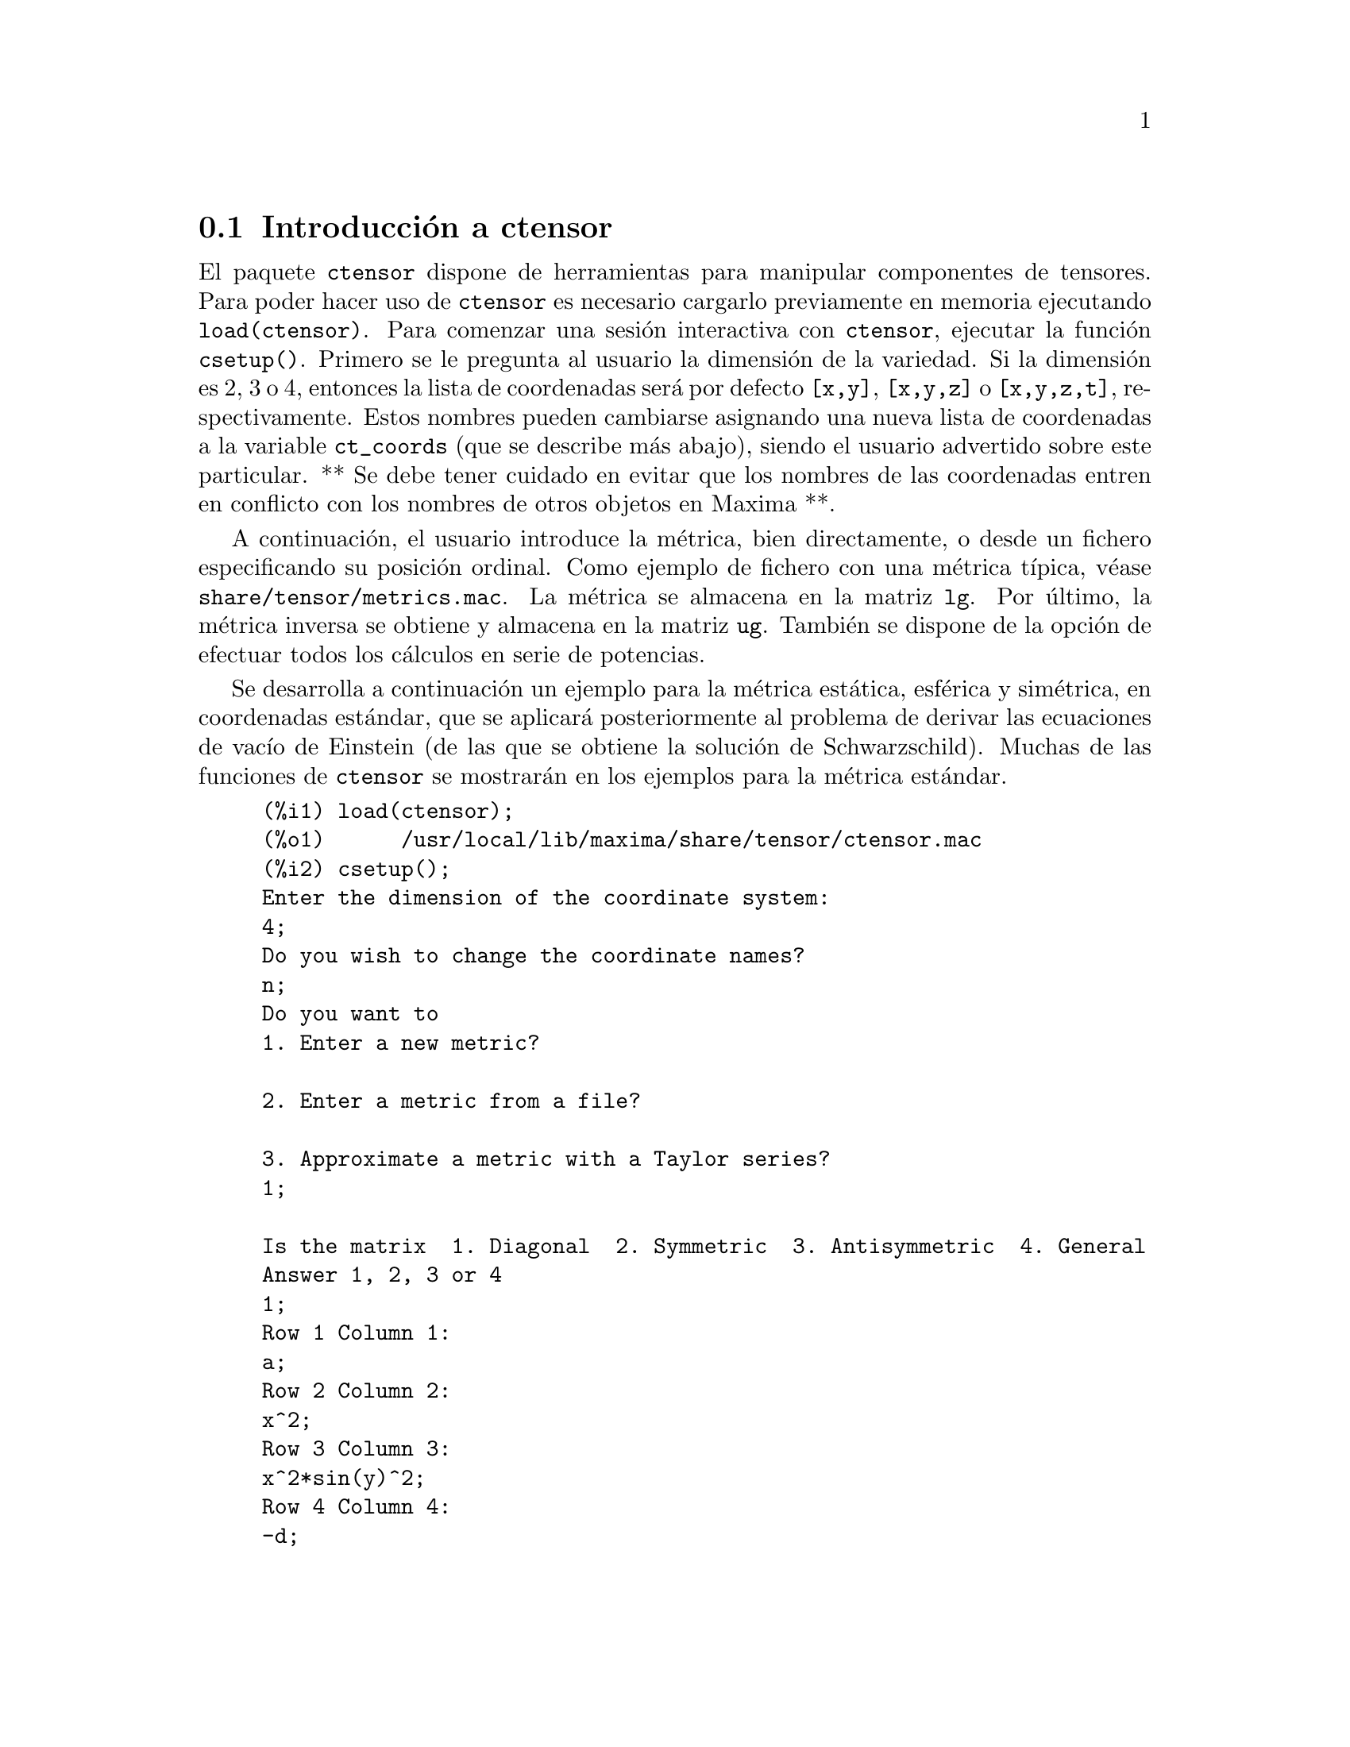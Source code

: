 @menu
* Introducci@'on a ctensor::     
* Definiciones para ctensor::     
@end menu

@node Introducci@'on a ctensor, Definiciones para ctensor, ctensor, ctensor
@section Introducci@'on a ctensor

El paquete @code{ctensor} dispone de herramientas para manipular componentes de tensores. Para poder hacer uso de @code{ctensor} es necesario cargarlo previamente en memoria ejecutando  @code{load(ctensor)}. Para comenzar una sesi@'on interactiva con @code{ctensor}, ejecutar la funci@'on @code{csetup()}. Primero se le pregunta al usuario la dimensi@'on de la variedad. Si la dimensi@'on es 2, 3 o 4, entonces la lista de coordenadas ser@'a por defecto  @code{[x,y]}, @code{[x,y,z]}
o @code{[x,y,z,t]}, respectivamente. Estos nombres pueden cambiarse asignando una nueva lista de coordenadas a la variable @code{ct_coords} (que se describe m@'as abajo), siendo el usuario advertido sobre este particular. 
** Se debe tener cuidado en evitar que los nombres de las coordenadas entren en conflicto con los nombres de otros objetos en Maxima **.

A continuaci@'on, el usuario introduce la m@'etrica, bien directamente, o desde un fichero especificando su posici@'on ordinal. Como ejemplo de fichero con una m@'etrica t@'{@dotless{i}}pica, v@'ease @code{share/tensor/metrics.mac}. La m@'etrica se almacena en la matriz @code{lg}. Por @'ultimo, la m@'etrica inversa se obtiene y almacena en la matriz @code{ug}. Tambi@'en se dispone de la opci@'on de efectuar todos los c@'alculos en serie de potencias.

Se desarrolla a continuaci@'on un ejemplo para la m@'etrica est@'atica, esf@'erica y sim@'etrica, en coordenadas est@'andar, que se aplicar@'a posteriormente al problema de derivar las ecuaciones de vac@'{@dotless{i}}o de Einstein (de las que se obtiene la soluci@'on de Schwarzschild). Muchas de las funciones de @code{ctensor} se mostrar@'an  en los ejemplos para la m@'etrica est@'andar.

@example
(%i1) load(ctensor);
(%o1)      /usr/local/lib/maxima/share/tensor/ctensor.mac
(%i2) csetup();
Enter the dimension of the coordinate system: 
4;
Do you wish to change the coordinate names?
n;
Do you want to
1. Enter a new metric?

2. Enter a metric from a file?

3. Approximate a metric with a Taylor series?
1;

Is the matrix  1. Diagonal  2. Symmetric  3. Antisymmetric  4. General
Answer 1, 2, 3 or 4
1;
Row 1 Column 1:
a;
Row 2 Column 2:
x^2;
Row 3 Column 3:
x^2*sin(y)^2;
Row 4 Column 4:
-d;

Matrix entered.
Enter functional dependencies with the DEPENDS function or 'N' if none 
depends([a,d],x);
Do you wish to see the metric? 
y;
                          [ a  0       0        0  ]
                          [                        ]
                          [     2                  ]
                          [ 0  x       0        0  ]
                          [                        ]
                          [         2    2         ]
                          [ 0  0   x  sin (y)   0  ]
                          [                        ]
                          [ 0  0       0       - d ]
(%o2)                                done
(%i3) christof(mcs);
                                            a
                                             x
(%t3)                          mcs        = ---
                                  1, 1, 1   2 a

                                             1
(%t4)                           mcs        = -
                                   1, 2, 2   x

                                             1
(%t5)                           mcs        = -
                                   1, 3, 3   x

                                            d
                                             x
(%t6)                          mcs        = ---
                                  1, 4, 4   2 d

                                              x
(%t7)                          mcs        = - -
                                  2, 2, 1     a

                                           cos(y)
(%t8)                         mcs        = ------
                                 2, 3, 3   sin(y)

                                               2
                                          x sin (y)
(%t9)                      mcs        = - ---------
                              3, 3, 1         a

(%t10)                   mcs        = - cos(y) sin(y)
                            3, 3, 2

                                            d
                                             x
(%t11)                         mcs        = ---
                                  4, 4, 1   2 a
(%o11)                               done

@end example


@node Definiciones para ctensor,  , Introducci@'on a ctensor, ctensor
@section Definiciones para ctensor

@subsection Inicializaci@'on y preparaci@'on

@deffn {Funci@'on} csetup ()
Es la funci@'on del paquete @code{ctensor} que inicializa el paquete y permite al usuario introducir una m@'etrica de forma interactiva. V@'ease @code{ctensor} para m@'as detalles.
@end deffn

@deffn {Funci@'on} cmetric (@var{dis})
@deffnx {Funci@'on} cmetric ()
Es la funci@'on del paquete @code{ctensor} que calcula la m@'etrica inversa y prepara el paquete para c@'alculos ulteriores.

Si @code{cframe_flag} vale @code{false}, la funci@'on calcula la m@'etrica inversa @code{ug} a partir de la matriz @code{lg} definida por el usuario. Se calcula tambi@'en la m@'etrica determinante y se almacena en la variable @code{gdet}. Adem@'as, el paquete determina si la m@'etrica es diagonal y ajusta el valor de @code{diagmetric} de la forma apropiada. Si el argumento opcional @var{dis} est@'a presente y no es igual a @code{false}, el usuario podr@'a ver la m@'etrica inversa.

Si @code{cframe_flag} vale @code{true}, la funci@'on espera que los valores de @code{fri} (la matriz del sistema de referencia inverso) y @code{lfg} (la matriz del sistema de referencia) est@'en definidos. A partir de ellos, se calculan la matriz del sistema de referencia @code{fr} y su m@'etrica @code{ufg}.

@end deffn


@deffn {Funci@'on} ct_coordsys (@var{sistema_coordenadas}, @var{extra_arg})
@deffnx {Funci@'on} ct_coordsys (@var{sistema_coordenadas})

Prepara un sistema de coordenadas predefinido y una m@'etrica. El argumento @var{sistema_coordenadas} puede ser cualquiera de los siguientes s@'{@dotless{i}}mbolos:

@example

  S@'{@dotless{i}}mbolo              Dim Coordenadas       Descripci@'on/comentarios
  --------------------------------------------------------------------------------
  cartesian2d           2  [x,y]             Sistema de coordenadas cartesianas 2D
  polar                 2  [r,phi]           Sistema de coordenadas polares
  elliptic              2  [u,v]
  confocalelliptic      2  [u,v]
  bipolar               2  [u,v]
  parabolic             2  [u,v]
  cartesian3d           3  [x,y,z]           Sistema de coordenadas cartesianas 3D
  polarcylindrical      3  [r,theta,z]
  ellipticcylindrical   3  [u,v,z]           El@'{@dotless{i}}pticas 2D con Z cil@'{@dotless{i}}ndrica
  confocalellipsoidal   3  [u,v,w]
  bipolarcylindrical    3  [u,v,z]           Bipolares 2D con Z cil@'{@dotless{i}}ndrica
  paraboliccylindrical  3  [u,v,z]           Parab@'olicas 2D con Z cil@'{@dotless{i}}ndrica
  paraboloidal          3  [u,v,phi]
  conical               3  [u,v,w]
  toroidal              3  [u,v,phi]
  spherical             3  [r,theta,phi]     Sistema de coordenadas esf@'ericas
  oblatespheroidal      3  [u,v,phi]
  oblatespheroidalsqrt  3  [u,v,phi]
  prolatespheroidal     3  [u,v,phi]
  prolatespheroidalsqrt 3  [u,v,phi]
  ellipsoidal           3  [r,theta,phi]
  cartesian4d           4  [x,y,z,t]         Sistema de coordenadas cartesianas 3D
  spherical4d           4  [r,theta,eta,phi]
  exteriorschwarzschild 4  [t,r,theta,phi]   M@'etrica de Schwarzschild
  interiorschwarzschild 4  [t,z,u,v]         M@'etrica interior de Schwarzschild
  kerr_newman           4  [t,r,theta,phi]   M@'etrica sim@'etrica axialmente cargada

@end example

El argumento @code{sistema_coordenadas} puede ser tambi@'en una lista de funciones de transformaci@'on, seguida de una lista que contenga los nombres de las coordenadas. Por ejemplo, se puede especificar una m@'etrica esf@'erica como se indica a continuaci@'on:

@example

(%i1) load(ctensor);
(%o1)       /share/tensor/ctensor.mac
(%i2) ct_coordsys([r*cos(theta)*cos(phi),r*cos(theta)*sin(phi),
      r*sin(theta),[r,theta,phi]]);
(%o2)                                done
(%i3) lg:trigsimp(lg);
                           [ 1  0         0        ]
                           [                       ]
                           [     2                 ]
(%o3)                      [ 0  r         0        ]
                           [                       ]
                           [         2    2        ]
                           [ 0  0   r  cos (theta) ]
(%i4) ct_coords;
(%o4)                           [r, theta, phi]
(%i5) dim;
(%o5)                                  3

@end example

Las funciones de transformaci@'on se pueden utilizar tambi@'en si @code{cframe_flag} vale @code{true}:

@example

(%i1) load(ctensor);
(%o1)       /share/tensor/ctensor.mac
(%i2) cframe_flag:true;
(%o2)                                true
(%i3) ct_coordsys([r*cos(theta)*cos(phi),r*cos(theta)*sin(phi),
      r*sin(theta),[r,theta,phi]]);
(%o3)                                done
(%i4) fri;
      [ cos(phi) cos(theta)  - cos(phi) r sin(theta)  - sin(phi) r cos(theta) ]
      [                                                                       ]
(%o4) [ sin(phi) cos(theta)  - sin(phi) r sin(theta)   cos(phi) r cos(theta)  ]
      [                                                                       ]
      [     sin(theta)            r cos(theta)                   0            ]
(%i5) cmetric();
(%o5)                                false
(%i6) lg:trigsimp(lg);
                           [ 1  0         0        ]
                           [                       ]
                           [     2                 ]
(%o6)                      [ 0  r         0        ]
                           [                       ]
                           [         2    2        ]
                           [ 0  0   r  cos (theta) ]

@end example

El argumento opcional @var{extra_arg} puede ser cualquiera de los siguientes:

@code{cylindrical} indica a @code{ct_coordsys} que a@~nada una coordenada cil@'{@dotless{i}}ndrica m@'as.

@code{minkowski} indica a  @code{ct_coordsys} que a@~nada una coordenada m@'as con signatura m@'etrica negativa.

@code{all} indica a  @code{ct_coordsys} que llame a  @code{cmetric} y a @code{christof(false)} tras activar la m@'etrica.

Si la variable global @code{verbose} vale @code{true}, @code{ct_coordsys} muestra los valores de @code{dim}, @code{ct_coords}, junto con @code{lg} o @code{lfg} y @code{fri}, dependiendo del valor de @code{cframe_flag}.

@end deffn

@deffn {Funci@'on} init_ctensor ()
Inicializa el paquete @code{ctensor}.

La funci@'on @code{init_ctensor} reinicializa el paquete @code{ctensor}. Borra todos los arreglos ("arrays") y matrices utilizados por @code{ctensor} y reinicializa todas las variables, asignando a @code{dim} el valor 4 y la m@'etrica del sistema de referencia a la de Lorentz.

@end deffn

@subsection Los tensores del espacio curvo

El prop@'osito principal del paquete @code{ctensor} es calcular los tensores del espacio (-tiempo) curvo, en especial los tensores utilizados en relatividad general.

Cuando se utiliza una m@'etrica, @code{ctensor} puede calcular los siguientes tensores:

@example

 lg  -- ug
   \      \
    lcs -- mcs -- ric -- uric 
              \      \       \
               \      tracer - ein -- lein
                \
                 riem -- lriem -- weyl
                     \
                      uriem


@end example

El paquete @code{ctensor} tambi@'en puede trabajar con sistemas de referencia m@'oviles. Si @code{cframe_flag} vale @code{true}, se pueden calcular los siguientes tensores:

@example

 lfg -- ufg
     \
 fri -- fr -- lcs -- mcs -- lriem -- ric -- uric
      \                       |  \      \       \
       lg -- ug               |   weyl   tracer - ein -- lein
                              |\
                              | riem
                              |
                              \uriem

@end example

@deffn {Funci@'on} christof (@var{dis})
Es una funci@'on del paquete @code{ctensor}. Calcula los s@'{@dotless{i}}mbolos de Christoffel de ambos tipos. El argumento @var{dis} determina qu@'e resultados se mostrar@'an de forma inmediata. Los s@'{@dotless{i}}mbolos de Christoffel de primer y segundo tipo se almacenan en los arreglos  @code{lcs[i,j,k]} y @code{mcs[i,j,k]}, respectivamente, y se definen sim@'etricos en sus dos primeros @'{@dotless{i}}ndices. Si el argumento de @code{christof} es @code{lcs} o @code{mcs} entonces ser@'an mostrados @'unicamente los valores no nulos de @code{lcs[i,j,k]} o @code{mcs[i,j,k]}, respectivamente. Si el argumento es @code{all} entonces se mostrar@'an los valores no nulos de @code{lcs[i,j,k]} y @code{mcs[i,j,k]}.  Si el argumento vale @code{false} entonces no se mostrar@'an los elementos. El arreglo @code{mcs[i,j,k]} est@'a definido de tal modo que el @'ultimo @'{@dotless{i}}ndice es contravariante.
@end deffn

@deffn {Funci@'on} ricci (@var{dis})
Es una funci@'on del paquete @code{ctensor}. La funci@'on @code{ricci} calcula las componentes covariantes (sim@'etricas) 
@code{ric[i,j]} del tensor de Ricci. Si el argumento @var{dis} vale @code{true}, entonces se muestran las componentes no nulas.
@end deffn


@deffn {Funci@'on} uricci (@var{dis})
Esta funci@'on calcula en primer lugar las componentes covariantes  @code{ric[i,j]} del tensor de Ricci. Despu@'es se calcula el tensor de Ricci utilizando la m@'etrica contravariante. Si el valor del argumento @var{dis} vale @code{true}, entonces se mostrar@'an directamente las componentes @code{uric[i,j]} (el @'{@dotless{i}}ndice i es covariante y el j contravariante). En otro caso,  @code{ricci(false)} simplemente calcular@'a las entradas del arreglo @code{uric[i,j]} sin mostrar los resultados.

@end deffn

@deffn {Funci@'on} scurvature ()

Devuelve la curvatura escalar (obtenida por contracci@'on del tensor de Ricci) de la variedad de Riemannian con la m@'etrica dada.

@end deffn

@deffn {Funci@'on} einstein (@var{dis})
Es una funci@'on del paquete @code{ctensor}. La funci@'on  @code{einstein} calcula el tensor de Einstein despu@'es de que los s@'{@dotless{i}}mbolos de  Christoffel y el tensor de Ricci hayan sido calculados (con las funciones @code{christof} y @code{ricci}).  Si el argumento @var{dis} vale @code{true}, entonces se mostrar@'an los valores no nulos del tensor de Einstein @code{ein[i,j]}, donde @code{j} es el @'{@dotless{i}}ndice contravariante. La variable @code{rateinstein} causar@'a la simplificaci@'on racional de estas componentes. Si @code{ratfac} vale @code{true} entonces las componentes tambi@'en se factorizar@'an.

@end deffn

@deffn {Funci@'on} leinstein (@var{dis})
Es el tensor covariante de Einstein. La funci@'on @code{leinstein} almacena los valores del tensor covariante de Einstein en el arreglo @code{lein}. El tensor covariante de Einstein se calcula a partir del tensor de Einstein @code{ein} multiplic@'andolo por el tensor m@'etrico. Si el argumento  @var{dis} vale @code{true}, entonces se mostrar@'an los valores no nulos del tensor covariante de Einstein.

@end deffn

@deffn {Funci@'on} riemann (@var{dis})
Es una funci@'on del paquete @code{ctensor}. La funci@'on @code{riemann} calcula el tensor de curvatura de Riemann a partir de la m@'etrica dada y de los s@'{@dotless{i}}mbolos de Christoffel correspondientes. Se utiliza el siguiente convenio sobre los @'{@dotless{i}}ndices:

@example
                l      _l       _l       _l   _m    _l   _m
 R[i,j,k,l] =  R    = |      - |      + |    |   - |    |
                ijk     ij,k     ik,j     mk   ij    mj   ik
@end example

Esta notaci@'on es consistente con la notaci@'on utilizada por el paquete "itensor" y su funci@'on @code{icurvature}. Si el argumento opcional @var{dis} vale @code{true}, se muestran las componentes no nulas de @code{riem[i,j,k,l]}. Como en el caso del tensor de Einstein, ciertas variables permiten controlar al usuario la simplificaci@'on de las componentes del tensor de Riemann. Si  @code{ratriemann} vale @code{true}, entonces se har@'a la simplificaci@'on racional. Si @code{ratfac}
vale @code{true}, entonces se factorizar@'an todas las componentes.

Si la variable @code{cframe_flag} vale @code{false}, el tensor de Riemann se calcula directamente a partir de los s@'{@dotless{i}}mbolos de Christoffel. Si @code{cframe_flag} vale @code{false}, el tensor covariante de Riemann se calcula a partir de los coeficientes del campo.

@end deffn

@deffn {Funci@'on} lriemann (@var{dis})
Es el tensor covariante de Riemann (@code{lriem[]}).

Calcula el tensor covariante de Riemann como un arreglo @code{lriem}. Si el argumento @var{dis} vale @code{true}, s@'olo se muestran los valores no nulos.

Si la variable @code{cframe_flag} vale @code{true}, el tensor covariante de Riemann se calcula directamente de los coeficientes del campo. En otro caso, el tensor de Riemann (3,1) se calcula en primer lugar.

Para m@'as informaci@'on sobre la ordenaci@'on de los @'{@dotless{i}}ndices, v@'ease @code{riemann}.

@end deffn

@deffn {Funci@'on} uriemann (@var{dis})
Calcula las componentes contravariantes del tensor de curvatura de Riemann como un arreglo @code{uriem[i,j,k,l]}.  @'Estos se muestran si @var{dis} vale @code{true}.

@end deffn

@deffn {Funci@'on} rinvariant ()
Calcula la invariante de Kretchmann (@code{kinvariant}) obtenida por contracci@'on de los tensores.

@example
lriem[i,j,k,l]*uriem[i,j,k,l].
@end example

Este objeto no se simplifica autom@'aticamente al ser en ocasiones muy grande.

@end deffn

@deffn {Funci@'on} weyl (@var{dis})
Calcula el tensor conforme de Weyl. Si el argumento @var{dis} vale @code{true}, se le mostrar@'an al usuario las componentes no nulas @code{weyl[i,j,k,l]}. En otro caso, estas componentes ser@'an @'unicamente calculadas y almacenadas. Si la variable @code{ratweyl} vale @code{true}, entonces las componentes se simplifican racionalmente; si @code{ratfac} vale @code{true} los resultados tambi@'en se simplificar@'an.

@end deffn

@subsection Desarrollo de Taylor

El paquete @code{ctensor} puede truncar resultados e interpretarlos como aproximaciones de Taylor. Este comportamiento se controla con lavariable @code{ctayswitch}; cuando vale @code{true}, @code{ctensor} utiliza internamente la funci@'on @code{ctaylor} cuando simplifica resultados.

La funci@'on @code{ctaylor} es llamada desde las siguientes funciones del paquete @code{ctensor}:

@example

    Funci@'on      Comentarios
    ---------------------------------
    christof()   S@'olo para mcs
    ricci()
    uricci()
    einstein()
    riemann()
    weyl()
    checkdiv()
@end example

@deffn {Funci@'on} ctaylor ()

La funci@'on @code{ctaylor} trunca su argumento convirti@'endolo en un desarrollo de Taylor por medio de la funci@'on @code{taylor} e invocando despu@'es a @code{ratdisrep}. Esto tiene el efecto de eliminar t@'erminos de orden alto en la variable de expansi@'on @code{ctayvar}. El orden de los t@'erminos que deben ser eliminados se define @code{ctaypov}; el punto alrededor del cual se desarrolla la serie se especifica en @code{ctaypt}.

Como ejemplo, consid@'erese una sencilla m@'etrica que es una perturbaci@'on de la de Minkowski. Sin a@~nadir restricciones, incluso una m@'etrica diagonal produce expansiones del tensor de Einstein que pueden llegar a ser muy complejas:

@example

(%i1) load(ctensor);
(%o1)       /share/tensor/ctensor.mac
(%i2) ratfac:true;
(%o2)                                true
(%i3) derivabbrev:true;
(%o3)                                true
(%i4) ct_coords:[t,r,theta,phi];
(%o4)                         [t, r, theta, phi]
(%i5) lg:matrix([-1,0,0,0],[0,1,0,0],[0,0,r^2,0],[0,0,0,r^2*sin(theta)^2]);
                        [ - 1  0  0         0        ]
                        [                            ]
                        [  0   1  0         0        ]
                        [                            ]
(%o5)                   [          2                 ]
                        [  0   0  r         0        ]
                        [                            ]
                        [              2    2        ]
                        [  0   0  0   r  sin (theta) ]
(%i6) h:matrix([h11,0,0,0],[0,h22,0,0],[0,0,h33,0],[0,0,0,h44]);
                            [ h11   0    0    0  ]
                            [                    ]
                            [  0   h22   0    0  ]
(%o6)                       [                    ]
                            [  0    0   h33   0  ]
                            [                    ]
                            [  0    0    0   h44 ]
(%i7) depends(l,r);
(%o7)                               [l(r)]
(%i8) lg:lg+l*h;
         [ h11 l - 1      0          0                 0            ]
         [                                                          ]
         [     0      h22 l + 1      0                 0            ]
         [                                                          ]
(%o8)    [                        2                                 ]
         [     0          0      r  + h33 l            0            ]
         [                                                          ]
         [                                    2    2                ]
         [     0          0          0       r  sin (theta) + h44 l ]
(%i9) cmetric(false);
(%o9)                                done
(%i10) einstein(false);
(%o10)                               done
(%i11) ntermst(ein);
[[1, 1], 62] 
[[1, 2], 0] 
[[1, 3], 0] 
[[1, 4], 0] 
[[2, 1], 0] 
[[2, 2], 24] 
[[2, 3], 0] 
[[2, 4], 0] 
[[3, 1], 0] 
[[3, 2], 0] 
[[3, 3], 46] 
[[3, 4], 0] 
[[4, 1], 0] 
[[4, 2], 0] 
[[4, 3], 0] 
[[4, 4], 46] 
(%o12)                               done

@end example

Sin embargo, si se recalcula este ejemplo como una aproximaci@'on lineal en la variable @code{l}, se obtienen expresiones m@'as sencillas:

@example

(%i14) ctayswitch:true;
(%o14)                               true
(%i15) ctayvar:l;
(%o15)                                 l
(%i16) ctaypov:1;
(%o16)                                 1
(%i17) ctaypt:0;
(%o17)                                 0
(%i18) christof(false);
(%o18)                               done
(%i19) ricci(false);
(%o19)                               done
(%i20) einstein(false);
(%o20)                               done
(%i21) ntermst(ein);
[[1, 1], 6] 
[[1, 2], 0] 
[[1, 3], 0] 
[[1, 4], 0] 
[[2, 1], 0] 
[[2, 2], 13] 
[[2, 3], 2] 
[[2, 4], 0] 
[[3, 1], 0] 
[[3, 2], 2] 
[[3, 3], 9] 
[[3, 4], 0] 
[[4, 1], 0] 
[[4, 2], 0] 
[[4, 3], 0] 
[[4, 4], 9] 
(%o21)                               done
(%i22) ratsimp(ein[1,1]);
                         2      2  4               2     2
(%o22) - (((h11 h22 - h11 ) (l )  r  - 2 h33 l    r ) sin (theta)
                              r               r r

                                2               2      4    2
                  - 2 h44 l    r  - h33 h44 (l ) )/(4 r  sin (theta))
                           r r                r



@end example

Esta capacidad del paquete @code{ctensor} puede ser muy @'util; por ejemplo, cuando se trabaja en zonas del campo gravitatorio alejadas del origen de @'este.

@end deffn

@subsection Campos del sistema de referencia

Cuando la variable @code{cframe_flag} vale @code{true}, el paquete @code{ctensor} realiza sus c@'alculos utilizando un sistema de referencia m@'ovil.

@deffn {Funci@'on} frame_bracket (@var{fr}, @var{fri}, @var{diagframe})
Es el sistema de referencia soporte (@code{fb[]}).

Calcula el soporte del sistema de referencia de acuerdo con la siguiente definici@'on:

@example
   c          c         c        d     e
ifb   = ( ifri    - ifri    ) ifr   ifr
   ab         d,e       e,d      a     b
@end example

@end deffn

@subsection Clasificaci@'on algebraica

Una nueva funcionalidad (Noviembre de 2004) de @code{ctensor} es su capacidad de obtener la clasificaci@'on de Petrov de una m@'etrica espaciotemporal de dimensi@'on 4. Para una demostraci@'on de esto v@'ease el fichero 
@code{share/tensor/petrov.dem}.

@deffn {Funci@'on} nptetrad ()
Calcula la cuaterna nula de Newman-Penrose (@code{np}). V@'ease @code{petrov} para un ejemplo.

La cuaterna nula se construye bajo la suposici@'on de que se est@'a utilizando una m@'etrica tetradimensional ortonormal con signatura m@'etrica (-,+,+,+). Los componentes de la cuaterna nula se relacionan con la inversa de la matriz del sistema de referencia de la siguiente manera:

@example

np  = (fri  + fri ) / sqrt(2)
  1       1      2

np  = (fri  - fri ) / sqrt(2)
  2       1      2

np  = (fri  + %i fri ) / sqrt(2)
  3       3         4

np  = (fri  - %i fri ) / sqrt(2)
  4       3         4

@end example

@end deffn

@deffn {Funci@'on} psi (@var{dis})
Calcula los cinco coeficientes de Newman-Penrose @code{psi[0]}...@code{psi[4]}. Si @code{psi} vale @code{true}, se muestran estos coeficientes. V@'ease @code{petrov} para un ejemplo.

@c AQUI HAY UN PARRAFO COMPLETO POR TRADUCIR (Mario)
Estos coeficientes se calculan a partir del tensor de Weyl.

@end deffn

@deffn {Funci@'on} petrov ()
Calcula la clasificaci@'on de  Petrov de la m@'etrica caracterizada por @code{psi[0]}...@code{psi[4]}.

Por ejemplo, lo que sigue demuestra c@'omo obtener la clasificaci@'on de Petrov para la m@'etrica de Kerr:

@example
(%i1) load(ctensor);
(%o1)       /share/tensor/ctensor.mac
(%i2) (cframe_flag:true,gcd:spmod,ctrgsimp:true,ratfac:true);
(%o2)                                true
(%i3) ct_coordsys(exteriorschwarzschild,all);
(%o3)                                done
(%i4) ug:invert(lg)$
(%i5) weyl(false);
(%o5)                                done
(%i6) nptetrad(true);
(%t6) np = 

       [  sqrt(r - 2 m)           sqrt(r)                                     ]
       [ ---------------   ---------------------      0             0         ]
       [ sqrt(2) sqrt(r)   sqrt(2) sqrt(r - 2 m)                              ]
       [                                                                      ]
       [  sqrt(r - 2 m)            sqrt(r)                                    ]
       [ ---------------  - ---------------------     0             0         ]
       [ sqrt(2) sqrt(r)    sqrt(2) sqrt(r - 2 m)                             ]
       [                                                                      ]
       [                                              r      %i r sin(theta)  ]
       [        0                    0             -------   ---------------  ]
       [                                           sqrt(2)       sqrt(2)      ]
       [                                                                      ]
       [                                              r       %i r sin(theta) ]
       [        0                    0             -------  - --------------- ]
       [                                           sqrt(2)        sqrt(2)     ]

                             sqrt(r)          sqrt(r - 2 m)
(%t7) npi = matrix([- ---------------------, ---------------, 0, 0], 
                      sqrt(2) sqrt(r - 2 m)  sqrt(2) sqrt(r)

          sqrt(r)            sqrt(r - 2 m)
[- ---------------------, - ---------------, 0, 0], 
   sqrt(2) sqrt(r - 2 m)    sqrt(2) sqrt(r)

           1               %i
[0, 0, ---------, --------------------], 
       sqrt(2) r  sqrt(2) r sin(theta)

           1                 %i
[0, 0, ---------, - --------------------])
       sqrt(2) r    sqrt(2) r sin(theta)

(%o7)                                done
(%i7) psi(true);
(%t8)                              psi  = 0
                                      0

(%t9)                              psi  = 0
                                      1

                                          m
(%t10)                             psi  = --
                                      2    3
                                          r

(%t11)                             psi  = 0
                                      3

(%t12)                             psi  = 0
                                      4
(%o12)                               done
(%i12) petrov();
(%o12)                                 D

@end example

La funci@'on de clasificaci@'on de Petrov se basa en el algoritmo publicado en "Classifying geometries in general relativity: III Classification in practice" de Pollney, Skea, and d'Inverno, Class. Quant. Grav. 17 2885-2902 (2000).
Excepto para algunos ejemplos sencillos, esta implementaci@'on no ha sido exhaustivamente probada, por lo que puede contener errores.

@end deffn

@subsection Torsi@'on y no metricidad

El paquete @code{ctensor} es capaz de calcular e incluir coeficientes de torsi@'on y no metricidad en los coeficientes de conexi@'on.

Los coeficientes de torsi@'on se calculan a partir de un tensor suministrado por el usuario, @code{tr}, el cual debe ser de rango (2,1). A partir de ah@'{@dotless{i}}, los coeficientes de torsi@'on @code{kt} se calculan de acuerdo con las siguientes f@'ormulas:

@example

              m          m      m
       - g  tr   - g   tr   - tr   g
          im  kj    jm   ki     ij  km
kt   = -------------------------------
  ijk                 2


  k     km
kt   = g   kt
  ij         ijm

@end example

@c AQUI FALTA UN PARRAFO

Los coeficientes de no metricidad se calculan a partir de un vector de no metricidad, @code{nm}, suministrado por el usuario. A partir de ah@'{@dotless{i}}, los coeficientes de no metricidad, @code{nmc}, se calculan como se indica a continuaci@'on:

@example

             k    k        km
       -nm  D  - D  nm  + g   nm  g
   k      i  j    i   j         m  ij
nmc  = ------------------------------
   ij                2

@end example

donde D es la delta de Kronecker.

@c AQUI FALTAN DOS PARRAFOS

@deffn {Funci@'on} contortion (@var{tr})

Calcula los coeficientes (2,1) de contorsi@'on del tensor de torsi@'on @var{tr}.

@end deffn

@deffn {Funci@'on} nonmetricity (@var{nm})

Calcula los coeficientes (2,1) de no metricidad del vector de no metricidad @var{nm}.

@end deffn

@subsection Otras funcionalidades

@deffn {Funci@'on} ctransform (@var{M})
Es una funci@'on del paquete @code{ctensor}.  Realiza una transformaci@'on de coordenadas a partir de una matriz cuadrada sim@'etrica @var{M} arbitraria. El usuario debe introducir las funciones que definen la transformaci@'on.

@end deffn

@deffn {Funci@'on} findde (@var{A}, @var{n})

Devuelve la lista de las ecuaciones diferenciales que corresponden a los elementos del arreglo cuadrado @var{n}-dimensional. El argumento @var{n} puede ser 2 @'o 3; @code{deindex} es una lista global que contiene los @'{@dotless{i}}ndices de @var{A} que corresponden a estas ecuaciones diferenciales. Para el tensor de Einstein (@code{ein}), que es un arreglo bidimensional, si se calcula para la m@'etrica del ejemplo de m@'as abajo, @code{findde} devuelve las siguientes ecuaciones diferenciales independientes:

@example
(%i1) load(ctensor);
(%o1)       /share/tensor/ctensor.mac
(%i2) derivabbrev:true;
(%o2)                                true
(%i3) dim:4;
(%o3)                                  4
(%i4) lg:matrix([a,0,0,0],[0,x^2,0,0],[0,0,x^2*sin(y)^2,0],[0,0,0,-d]);
                          [ a  0       0        0  ]
                          [                        ]
                          [     2                  ]
                          [ 0  x       0        0  ]
(%o4)                     [                        ]
                          [         2    2         ]
                          [ 0  0   x  sin (y)   0  ]
                          [                        ]
                          [ 0  0       0       - d ]
(%i5) depends([a,d],x);
(%o5)                            [a(x), d(x)]
(%i6) ct_coords:[x,y,z,t];
(%o6)                            [x, y, z, t]
(%i7) cmetric();
(%o7)                                done
(%i8) einstein(false);
(%o8)                                done
(%i9) findde(ein,2);
                                            2
(%o9) [d  x - a d + d, 2 a d d    x - a (d )  x - a  d d  x + 2 a d d
        x                     x x         x        x    x            x

                                                        2          2
                                                - 2 a  d , a  x + a  - a]
                                                     x      x
(%i10) deindex;
(%o10)                     [[1, 1], [2, 2], [4, 4]]

@end example

@end deffn

@deffn {Funci@'on} cograd ()
Calcula el gradiente covariante de una funci@'on escalar permitiendo al usuario elegir el nombre del vector correspondiente, como ilustra el ejemplo que acompa@~na a la definici@'on de la funci@'on @code{contragrad}.
@end deffn


@deffn {Function} contragrad ()

Calcula el gradiente contravariante de una funci@'on escalar permitiendo al usuario elegir el nombre del vector correspondiente, tal como muestra el siguiente ejemplo para la m@'etrica de Schwarzschild:

@example

(%i1) load(ctensor);
(%o1)       /share/tensor/ctensor.mac
(%i2) derivabbrev:true;
(%o2)                                true
(%i3) ct_coordsys(exteriorschwarzschild,all);
(%o3)                                done
(%i4) depends(f,r);
(%o4)                               [f(r)]
(%i5) cograd(f,g1);
(%o5)                                done
(%i6) listarray(g1);
(%o6)                            [0, f , 0, 0]
                                      r
(%i7) contragrad(f,g2);
(%o7)                                done
(%i8) listarray(g2);
                               f  r - 2 f  m
                                r        r
(%o8)                      [0, -------------, 0, 0]
                                     r

@end example

@end deffn

@deffn {Funci@'on} dscalar ()
Calcula el tensor de d'Alembertian de la funci@'on escalar una vez se han declarado las dependencias. Por ejemplo:

@example
(%i1) load(ctensor);
(%o1)       /share/tensor/ctensor.mac
(%i2) derivabbrev:true;
(%o2)                                true
(%i3) ct_coordsys(exteriorschwarzschild,all);
(%o3)                                done
(%i4) depends(p,r);
(%o4)                               [p(r)]
(%i5) factor(dscalar(p));
                          2
                    p    r  - 2 m p    r + 2 p  r - 2 m p
                     r r           r r        r          r
(%o5)               --------------------------------------
                                       2
                                      r
@end example

@end deffn

@deffn {Funci@'on} checkdiv ()

Calcula la divergencia covariante del tensor de segundo rango (mixed second rank tensor), cuyo primer @'{@dotless{i}}ndice debe ser covariante, devolviendo las @code{n} componentes correspondientes del campo vectorial (la divergencia), siendo @code{n = dim}. @c FALTA POR COMPLETAR ESTE PARRAFO.
@end deffn

@deffn {Funci@'on} cgeodesic (@var{dis})
Es una funci@'on del paquete @code{ctensor} que calcula las ecuaciones geod@'esicas del movimiento para una m@'etrica dada, las cuales se almacenan en el arreglo @code{geod[i]}. Si el argumento  @var{dis} vale @code{true} entonces se muestran estas ecuaciones.

@end deffn

@deffn {Funci@'on} bdvac (@var{f})

Genera las componentes covariantes de las ecuaciones del campo vac@'{@dotless{i}}o de la teor@'{@dotless{i}}a gravitacional de Brans- Dicke gravitational. El campo escalar se especifica con el argumento  @var{f}, el cual debe ser el nombre de una funci@'on no evaluada (precedida de ap@'ostrofo) con dependencias funcionales, por ejemplo,  @code{'p(x)}.

Las componentes del tensor covariante (second rank covariant field tensor) se almacenan en el arreglo @code{bd}.

@end deffn

@deffn {Funci@'on} invariant1 ()

Genera el tensor de Euler-Lagrange (ecuaciones de campo) para la densidad invariante de  R^2. Las ecuaciones de campo son las componentes del arreglo @code{inv1}.

@end deffn

@subsection Utilidades

@deffn {Funci@'on} diagmatrixp (@var{M})

Devuelve @code{true} si @var{M} es una matriz diagonal o un arreglo bidimensional.

@end deffn

@deffn {Funci@'on} symmetricp (@var{M})

Devuelve @code{true} si @var{M} es una matriz sim@'etrica o un arreglo bidimensional.

@end deffn

@deffn {Funci@'on} ntermst (@var{f})
Permite hacerse una idea del tama@~no del tensor @var{f}. @c FALTA COMPLETAR PARRAFO

@end deffn


@deffn {Funci@'on} cdisplay (@var{ten})
Muestra todos los elementos del tensor @var{ten} como arreglo multidimensional. Tensors de rango 0 y 1, as@'{@dotless{i}} como otros tipos de variables, se muestran como en @code{ldisplay}. Tensors de rango 2 se muestran como matrices bidimensionales, mientras que tensores de mayor rango se muestran como listas de matrices bidimensionales. Por ejemplo, el tensor de Riemann de la m@'etrica de Schwarzschild se puede ver como:

@example
(%i1) load(ctensor);
(%o1)       /share/tensor/ctensor.mac
(%i2) ratfac:true;
(%o2)                                true
(%i3) ct_coordsys(exteriorschwarzschild,all);
(%o3)                                done
(%i4) riemann(false);
(%o4)                                done
(%i5) cdisplay(riem);
               [ 0               0                    0            0      ]
               [                                                          ]
               [                              2                           ]
               [      3 m (r - 2 m)   m    2 m                            ]
               [ 0  - ------------- + -- - ----       0            0      ]
               [            4          3     4                            ]
               [           r          r     r                             ]
               [                                                          ]
    riem     = [                                 m (r - 2 m)              ]
        1, 1   [ 0               0               -----------       0      ]
               [                                      4                   ]
               [                                     r                    ]
               [                                                          ]
               [                                              m (r - 2 m) ]
               [ 0               0                    0       ----------- ]
               [                                                   4      ]
               [                                                  r       ]

                                [    2 m (r - 2 m)       ]
                                [ 0  -------------  0  0 ]
                                [          4             ]
                                [         r              ]
                     riem     = [                        ]
                         1, 2   [ 0        0        0  0 ]
                                [                        ]
                                [ 0        0        0  0 ]
                                [                        ]
                                [ 0        0        0  0 ]

                                [         m (r - 2 m)    ]
                                [ 0  0  - -----------  0 ]
                                [              4         ]
                                [             r          ]
                     riem     = [                        ]
                         1, 3   [ 0  0        0        0 ]
                                [                        ]
                                [ 0  0        0        0 ]
                                [                        ]
                                [ 0  0        0        0 ]

                                [            m (r - 2 m) ]
                                [ 0  0  0  - ----------- ]
                                [                 4      ]
                                [                r       ]
                     riem     = [                        ]
                         1, 4   [ 0  0  0        0       ]
                                [                        ]
                                [ 0  0  0        0       ]
                                [                        ]
                                [ 0  0  0        0       ]

                               [       0         0  0  0 ]
                               [                         ]
                               [       2 m               ]
                               [ - ------------  0  0  0 ]
                    riem     = [    2                    ]
                        2, 1   [   r  (r - 2 m)          ]
                               [                         ]
                               [       0         0  0  0 ]
                               [                         ]
                               [       0         0  0  0 ]

                   [     2 m                                         ]
                   [ ------------  0        0               0        ]
                   [  2                                              ]
                   [ r  (r - 2 m)                                    ]
                   [                                                 ]
                   [      0        0        0               0        ]
                   [                                                 ]
        riem     = [                         m                       ]
            2, 2   [      0        0  - ------------        0        ]
                   [                     2                           ]
                   [                    r  (r - 2 m)                 ]
                   [                                                 ]
                   [                                         m       ]
                   [      0        0        0         - ------------ ]
                   [                                     2           ]
                   [                                    r  (r - 2 m) ]

                                [ 0  0       0        0 ]
                                [                       ]
                                [            m          ]
                                [ 0  0  ------------  0 ]
                     riem     = [        2              ]
                         2, 3   [       r  (r - 2 m)    ]
                                [                       ]
                                [ 0  0       0        0 ]
                                [                       ]
                                [ 0  0       0        0 ]

                                [ 0  0  0       0       ]
                                [                       ]
                                [               m       ]
                                [ 0  0  0  ------------ ]
                     riem     = [           2           ]
                         2, 4   [          r  (r - 2 m) ]
                                [                       ]
                                [ 0  0  0       0       ]
                                [                       ]
                                [ 0  0  0       0       ]

                                      [ 0  0  0  0 ]
                                      [            ]
                                      [ 0  0  0  0 ]
                                      [            ]
                           riem     = [ m          ]
                               3, 1   [ -  0  0  0 ]
                                      [ r          ]
                                      [            ]
                                      [ 0  0  0  0 ]

                                      [ 0  0  0  0 ]
                                      [            ]
                                      [ 0  0  0  0 ]
                                      [            ]
                           riem     = [    m       ]
                               3, 2   [ 0  -  0  0 ]
                                      [    r       ]
                                      [            ]
                                      [ 0  0  0  0 ]

                               [   m                      ]
                               [ - -   0   0       0      ]
                               [   r                      ]
                               [                          ]
                               [        m                 ]
                               [  0   - -  0       0      ]
                    riem     = [        r                 ]
                        3, 3   [                          ]
                               [  0    0   0       0      ]
                               [                          ]
                               [              2 m - r     ]
                               [  0    0   0  ------- + 1 ]
                               [                 r        ]

                                    [ 0  0  0    0   ]
                                    [                ]
                                    [ 0  0  0    0   ]
                                    [                ]
                         riem     = [            2 m ]
                             3, 4   [ 0  0  0  - --- ]
                                    [             r  ]
                                    [                ]
                                    [ 0  0  0    0   ]

                                [       0        0  0  0 ]
                                [                        ]
                                [       0        0  0  0 ]
                                [                        ]
                     riem     = [       0        0  0  0 ]
                         4, 1   [                        ]
                                [      2                 ]
                                [ m sin (theta)          ]
                                [ -------------  0  0  0 ]
                                [       r                ]

                                [ 0        0        0  0 ]
                                [                        ]
                                [ 0        0        0  0 ]
                                [                        ]
                     riem     = [ 0        0        0  0 ]
                         4, 2   [                        ]
                                [         2              ]
                                [    m sin (theta)       ]
                                [ 0  -------------  0  0 ]
                                [          r             ]

                              [ 0  0          0          0 ]
                              [                            ]
                              [ 0  0          0          0 ]
                              [                            ]
                   riem     = [ 0  0          0          0 ]
                       4, 3   [                            ]
                              [                2           ]
                              [         2 m sin (theta)    ]
                              [ 0  0  - ---------------  0 ]
                              [                r           ]

                 [        2                                             ]
                 [   m sin (theta)                                      ]
                 [ - -------------         0                0         0 ]
                 [         r                                            ]
                 [                                                      ]
                 [                         2                            ]
                 [                    m sin (theta)                     ]
      riem     = [        0         - -------------         0         0 ]
          4, 4   [                          r                           ]
                 [                                                      ]
                 [                                          2           ]
                 [                                   2 m sin (theta)    ]
                 [        0                0         ---------------  0 ]
                 [                                          r           ]
                 [                                                      ]
                 [        0                0                0         0 ]

(%o5)                                done

@end example
@end deffn

@deffn {Funci@'on} deleten (@var{L}, @var{n})
Devuelve una nueva lista consistente en @var{L} sin su @var{n}-@'esimo elemento.
@end deffn

@subsection Variables utilizadas por @code{ctensor}

@defvr {Variable optativa} dim
Valor por defecto: 4

Es la dimensi@'on de la variedad, que por defecto ser@'a 4. La instrucci@'on @code{dim: n} establecer@'a la dimensi@'on a cualquier otro valor @code{n}.

@end defvr

@defvr {Variable optativa} diagmetric
Valor por defecto: @code{false}

Si @code{diagmetric} vale @code{true} se utilizar@'an rutinas especiales para calcular todos los objetos geom@'etricos teniendo en cuenta la diagonalidad de la m@'etrica, lo que redundar@'a en una reducci@'on del tiempo de c@'alculo. Esta opci@'on se fija autom@'aticamente por @code{csetup} si se especifica una m@'etrica diagonal.

@end defvr

@defvr {Variable optativa} ctrgsimp

Provoca que se realicen simplificaciones trigonom@'etricas cuando se calculan tensores. La variable @code{ctrgsimp} afecta @'unicamente a aquellos c@'alculos que utilicen un sistema de referencia m@'ovil.

@end defvr

@defvr {Variable optativa} cframe_flag

Provoca que los c@'alculos se realicen respecto de un sistema de referencia m@'ovil. @c FALTA POR COMPLETAR EL PARRAFO

@end defvr

@defvr {Variable optativa} ctorsion_flag

Obliga a que se calcule tambi@'en el tensor de contorsi@'on junto con los coeficientes de conexi@'on. El propio tensor de contorsi@'on se calcula con la funci@'on @code{contortion} a partir del tensor @code{tr} suministrado por el usuario.

@end defvr

@defvr {Variable optativa} cnonmet_flag

Obliga a que se calculen tambi@'en los coeficientes de no metricidad junto con los coeficientes de conexi@'on. Los coeficientes de no metricidad se calculan con la funci@'on @code{nonmetricity} a partir del vector de no metricidad@code{nm} suministrado por el usuario.

@end defvr

@defvr {Variable optativa} ctayswitch

Si vale @code{true}, obliga a que ciertos c@'alculos de @code{ctensor} se lleven a cabo utilizando desarrollos de series de 
Taylor. Estos c@'alculos hacen referencia a las funciones @code{christof}, @code{ricci}, @code{uricci}, @code{einstein} y @code{weyl}.

@end defvr

@defvr {Variable optativa} ctayvar

Variable utilizada para desarrollos de Taylor cuando la variable @code{ctayswitch} vale @code{true}.

@end defvr

@defvr {Variable optativa} ctaypov

M@'aximo exponente utilizado en los desarrollos de Taylor cuando @code{ctayswitch} vale @code{true}.

@end defvr

@defvr {Variable optativa} ctaypt

Punto alrededor del cual se realiza un desarrollo de Taylor cuando @code{ctayswitch} vale @code{true}.

@end defvr

@defvr {Variable optativa} gdet

Es el determinante del tensor m@'etrico @code{lg}, calculado por  @code{cmetric} cuando @code{cframe_flag} vale @code{false}.

@end defvr

@defvr {Variable optativa} ratchristof

Obliga a que la funci@'on @code{christof} aplique la simplificaci@'on racional.

@end defvr

@defvr {Variable optativa} rateinstein
Valor por defecto: @code{true}

Si vale @code{true} entonces se har@'a la simplificaci@'on racional en los componentes no nulos de los tensores de Einstein; si @code{ratfac} vale @code{true} entonces las componentes tambi@'en ser@'an factorizadas.

@end defvr

@defvr {Variable optativa} ratriemann
Valor por defecto: @code{true}

Es una de las variables que controlan la simplificaci@'on de los tensores de Riemann; si vale @code{true}, entonces se llevar@'a a cabo la simplificaci@'on racional; si @code{ratfac} vale @code{true} entonces las componentes tambi@'en ser@'an factorizadas.

@end defvr

@defvr {Variable optativa} ratweyl
Valor por defecto: @code{true}

Si vale @code{true}, entonces la funci@'on @code{weyl} llevar@'a a cabo la simplificaci@'on racional de los valores del tensor de Weyl. si @code{ratfac} vale @code{true} entonces las componentes tambi@'en ser@'an factorizadas.
@end defvr

@defvr {Variable} lfg
Es la covariante de la m@'etrica del sistema de referencia. Por defecto, est@'a inicializada al sistema de referencia tetradimensional de Lorentz con signatura  (+,+,+,-). Se utiliza cuando @code{cframe_flag} vale @code{true}.
@end defvr

@defvr {Variable} ufg
Es la m@'etrica del sistema de referencia inverso. La calcula @code{lfg} cuando @code{cmetric} es invocada tomando  @code{cframe_flag} el valor  @code{true}.
@end defvr

@defvr {Variable} riem
Es el tensor (3,1) de Riemann. Se calcula cuando se invoca la funci@'on @code{riemann}. Para informaci@'on sobre el indexado, v@'ease la descripci@'on de  @code{riemann}.

Si @code{cframe_flag} vale @code{true}, @code{riem} se calcula a partir del tensor covariante de Riemann @code{lriem}.

@end defvr

@defvr {Variable} lriem

Es el tensor covariante de Riemann. Lo calcula la funci@'on @code{lriemann}.

@end defvr

@defvr {Variable} uriem

Es el tensor contravariante de Riemann. Lo calcula la funci@'on @code{uriemann}.

@end defvr

@defvr {Variable} ric

Es el tensor de Ricci. Lo calcula la funci@'on @code{ricci}.

@end defvr

@defvr {Variable} uric

Es el tensor contravariante de Ricci. Lo calcula la funci@'on @code{uricci}.

@end defvr

@defvr {Variable} lg

Es el tensor m@'etrico. Este tensor se debe especificar (como matriz cuadrada de orden @code{dim}) antes de que se hagan otros c@'alculos.

@end defvr

@defvr {Variable} ug

Es la inversa del tensor m@'etrico. Lo calcula la funci@'on @code{cmetric}.

@end defvr

@defvr {Variable} weyl

Es el tensor de Weyl. Lo calcula la funci@'on @code{weyl}.

@end defvr

@defvr {Variable} fb

Son los coeficientes del sistema de referencia soporte, tal como los calcula @code{frame_bracket}.

@end defvr

@defvr {Variable} kinvariant

Es la invariante de Kretchmann, tal como la calcula la funci@'on @code{rinvariant}.

@end defvr

@defvr {Variable} np

Es la cuaterna nula de Newman-Penrose, tal como la calcula la funci@'on @code{nptetrad}.

@end defvr

@defvr {Variable} npi

Es la cuaterna nula "raised-index Newman-Penrose". Lo calcula la funci@'on @code{nptetrad}.
Se define como @code{ug.np}. El producto @code{np.transpose(npi)} es constante:

@example
(%i39) trigsimp(np.transpose(npi));
                              [  0   - 1  0  0 ]
                              [                ]
                              [ - 1   0   0  0 ]
(%o39)                        [                ]
                              [  0    0   0  1 ]
                              [                ]
                              [  0    0   1  0 ]
@end example

@end defvr

@defvr {Variable} tr

Tensor de rango 3 suministrado por el usuario y que representa una torsi@'on. Lo utiliza la funci@'on @code{contortion}.
@end defvr

@defvr {Variable} kt

Es el tensor de contorsi@'on, calculado a partir de @code{tr} por la funci@'on @code{contortion}.
@end defvr

@defvr {Variable} nm

Vector de no metricidad suministrado por el usuario. Lo utiliza la funci@'on @code{nonmetricity}.
@end defvr

@defvr {Variable} nmc

Son los coeficientes de no metricidad, calculados a partir de @code{nm} por la funci@'on @code{nonmetricity}.

@end defvr

@defvr {Variable del sistema} tensorkill

Variable que indica si el paquete de tensores se ha inicializado. Utilizada por @code{csetup} y reinicializada por @code{init_ctensor}.

@end defvr

@defvr {Variable optativa} ct_coords
Valor por defecto: @code{[]}

La variable @code{ct_coords} contiene una lista de coordenadas. Aunque se define normalmente cuando se llama a la funci@'on @code{csetup}, tambi@'en se pueden redefinir las coordenadas con la asignaci@'on @code{ct_coords: [j1, j2, ..., jn]} donde  @code{j} es el nuevo nombre de las coordenadas. V@'ease tambi@'en @code{csetup}.

@end defvr

@subsection Nombres reservados

Los siguientes nombres se utilizan internamente en el paquete @code{ctensor} y no deber@'{@dotless{i}}an redefinirse:

@example
  Nombre       Descripci@'on
  ---------------------------------------
  _lg()        Toma el valor @code{lfg} si se utiliza m@'etrica del sistema de referencia,
               @code{lg} en otro caso
  _ug()        Toma el valor @code{ufg} si se utiliza m@'etrica del sistema de referencia,
               @code{ug} en otro caso
  cleanup()    Elimina elementos de la lista @code{deindex}
  contract4()  Utilizada por @code{psi()}
  filemet()    Utilizada por @code{csetup()} cuando se lee la m@'etrica desde un fichero
  findde1()    Utilizada por @code{findde()}
  findde2()    Utilizada por @code{findde()}
  findde3()    Utilizada por @code{findde()}
  kdelt()      Delta de Kronecker (no generalizada)
  newmet()     Utilizada por @code{csetup()} para establecer una m@'etrica interactivamente
  setflags()   Utilizada por @code{init_ctensor()}
  readvalue()
  resimp()
  sermet()     Utilizada por @code{csetup()} para definir una m@'etrica como serie de Taylor
  txyzsum()
  tmetric()    M@'etrica del sistema de referencia, utilizada por @code{cmetric()}
               cuando @code{cframe_flag:true}
  triemann()   Tensor de Riemann en la base del sistema de referencia, se utiliza cuando
               @code{cframe_flag:true}
  tricci()     Tensor de Ricci en la base del sistema de referencia, se utiliza cuando
               @code{cframe_flag:true}
  trrc()       Coeficientes de rotaci@'on de Ricci, utilizada por @code{christof()}
  yesp()
@end example

